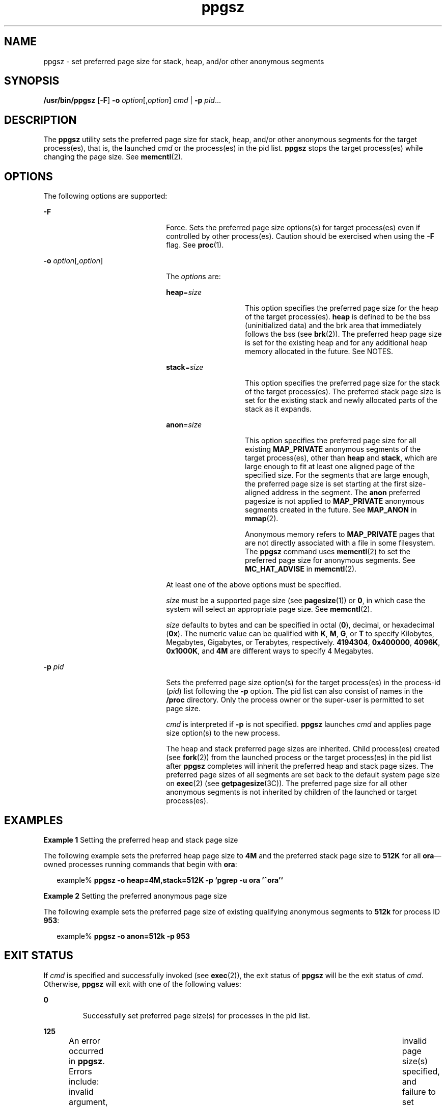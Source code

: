 '\" te
.\" CDDL HEADER START
.\"
.\" The contents of this file are subject to the terms of the
.\" Common Development and Distribution License (the "License").  
.\" You may not use this file except in compliance with the License.
.\"
.\" You can obtain a copy of the license at usr/src/OPENSOLARIS.LICENSE
.\" or http://www.opensolaris.org/os/licensing.
.\" See the License for the specific language governing permissions
.\" and limitations under the License.
.\"
.\" When distributing Covered Code, include this CDDL HEADER in each
.\" file and include the License file at usr/src/OPENSOLARIS.LICENSE.
.\" If applicable, add the following below this CDDL HEADER, with the
.\" fields enclosed by brackets "[]" replaced with your own identifying
.\" information: Portions Copyright [yyyy] [name of copyright owner]
.\"
.\" CDDL HEADER END
.\" Copyright (c) 2003, Sun Microsystems, Inc. All Rights Reserved
.TH ppgsz 1 "23 Jan 2003" "SunOS 5.11" "User Commands"
.SH NAME
ppgsz \- set preferred page size for stack, heap, and/or other anonymous segments
.SH SYNOPSIS
.LP
.nf
\fB/usr/bin/ppgsz\fR [\fB-F\fR] \fB-o\fR \fIoption\fR[,\fIoption\fR] \fIcmd\fR | \fB-p\fR \fIpid\fR...
.fi

.SH DESCRIPTION
.LP
The \fBppgsz\fR utility sets the preferred page size for stack, heap, and/or other anonymous segments for the target process(es), that is, the launched \fIcmd\fR or the process(es) in the pid list. \fBppgsz\fR stops the target process(es) while changing the page size. See \fBmemcntl\fR(2).
.SH OPTIONS
.LP
The following options are supported:
.sp
.ne 2
.mk
.na
\fB\fB-F\fR\fR
.ad
.RS 22n
.rt  
Force. Sets the preferred page size options(s) for target process(es) even if controlled by other process(es). Caution should be exercised when using the \fB-F\fR flag. See \fBproc\fR(1).
.RE

.sp
.ne 2
.mk
.na
\fB\fB-o\fR \fIoption\fR[,\fIoption\fR]\fR
.ad
.RS 22n
.rt  
The \fIoption\fRs are:
.sp
.ne 2
.mk
.na
\fB\fBheap\fR=\fIsize\fR\fR
.ad
.RS 14n
.rt  
This option specifies the preferred page size for the heap of the target process(es). \fBheap\fR is defined to be the bss (uninitialized data) and the brk area that immediately follows the bss (see \fBbrk\fR(2)). The preferred heap page size is set for the existing
heap and for any additional heap memory allocated in the future. See NOTES.
.RE

.sp
.ne 2
.mk
.na
\fB\fBstack\fR=\fIsize\fR\fR
.ad
.RS 14n
.rt  
This option specifies the preferred page size for the stack of the target process(es). The preferred stack page size is set for the existing stack and newly allocated parts of the stack as it expands.
.RE

.sp
.ne 2
.mk
.na
\fB\fBanon\fR=\fIsize\fR\fR
.ad
.RS 14n
.rt  
This option specifies the preferred page size for all existing \fBMAP_PRIVATE\fR anonymous segments of the target process(es),  other than \fBheap\fR and \fBstack\fR, which are large enough to fit at least one aligned page of the specified size. For the segments that are large enough, the preferred page size is set starting at the first size-aligned address in the
segment. The \fBanon\fR preferred pagesize is not applied to \fBMAP_PRIVATE\fR anonymous segments created in the future. See \fBMAP_ANON\fR in \fBmmap\fR(2).
.sp
Anonymous memory refers to \fBMAP_PRIVATE\fR pages that are not directly associated with a file in some filesystem. The \fBppgsz\fR command uses \fBmemcntl\fR(2) to set the preferred page size for anonymous segments. See \fBMC_HAT_ADVISE\fR in \fBmemcntl\fR(2).
.RE

At least one of the above options must be specified.
.sp
\fIsize\fR must be a supported page size (see \fBpagesize\fR(1)) or \fB0\fR, in which case the system will select an appropriate page size. See \fBmemcntl\fR(2).
.sp
\fIsize\fR defaults to bytes and can be specified in octal (\fB0\fR), decimal, or hexadecimal (\fB0x\fR). The numeric value can be qualified with \fBK\fR, \fBM\fR, \fBG\fR, or \fBT\fR to specify Kilobytes, Megabytes, Gigabytes, or Terabytes, respectively. \fB4194304\fR, \fB0x400000\fR, \fB4096K\fR, \fB0x1000K\fR, and \fB4M\fR are
different ways to specify 4 Megabytes.
.RE

.sp
.ne 2
.mk
.na
\fB\fB-p\fR \fIpid\fR\fR
.ad
.RS 22n
.rt  
Sets the preferred page size option(s) for the target process(es) in the process-id (\fIpid\fR) list following the \fB-p\fR option. The pid list can also consist of names in the \fB/proc\fR directory. Only the process owner or the super-user is permitted to set page size.
.sp
\fIcmd\fR is interpreted if \fB-p\fR is not specified. \fBppgsz\fR launches \fIcmd\fR and applies page size option(s) to the new process.
.sp
The heap and stack preferred page sizes are inherited. Child process(es) created (see \fBfork\fR(2)) from the launched process or the target process(es) in the pid list after \fBppgsz\fR completes will inherit the preferred heap and stack page sizes. The preferred page sizes of all segments are set back to the default system page size on \fBexec\fR(2) (see \fBgetpagesize\fR(3C)). The preferred page size for all other anonymous segments is not inherited by children of the launched or target process(es).
.RE

.SH EXAMPLES
.LP
\fBExample 1 \fRSetting the preferred heap and stack page size
.LP
The following example sets the preferred heap page size to \fB4M\fR and the preferred stack page size to \fB512K\fR for all \fBora\fR\(emowned processes running commands that begin with \fBora\fR:

.sp
.in +2
.nf
example% \fBppgsz -o heap=4M,stack=512K -p `pgrep -u ora '^ora'`\fR
.fi
.in -2
.sp

.LP
\fBExample 2 \fRSetting the preferred anonymous page size
.LP
The following example sets the preferred page size of existing qualifying anonymous segments to \fB512k\fR for process ID \fB953\fR:

.sp
.in +2
.nf
example% \fBppgsz -o anon=512k -p 953\fR
.fi
.in -2
.sp

.SH EXIT STATUS
.LP
If \fIcmd\fR is specified and successfully invoked (see \fBexec\fR(2)), the exit status of \fBppgsz\fR will be the exit status of \fIcmd\fR. Otherwise, \fBppgsz\fR will exit with one of the following values:
.sp
.ne 2
.mk
.na
\fB\fB0\fR \fR
.ad
.RS 7n
.rt  
Successfully set preferred page size(s) for processes in the pid list.
.RE

.sp
.ne 2
.mk
.na
\fB\fB125\fR\fR
.ad
.RS 7n
.rt  
An error occurred in \fBppgsz\fR. Errors include: invalid argument, 	invalid page size(s) specified, and failure to set preferred page size(s) for one or more processes in the pid list or \fIcmd\fR.
.RE

.sp
.ne 2
.mk
.na
\fB\fB126\fR\fR
.ad
.RS 7n
.rt  
\fIcmd\fR was found but could not be invoked.
.RE

.sp
.ne 2
.mk
.na
\fB\fB127\fR\fR
.ad
.RS 7n
.rt  
\fIcmd\fR could not be found.
.RE

.SH FILES
.sp
.ne 2
.mk
.na
\fB\fB/proc/*\fR \fR
.ad
.RS 29n
.rt  
Process files.
.RE

.sp
.ne 2
.mk
.na
\fB\fB/usr/lib/ld/map.bssalign\fR \fR
.ad
.RS 29n
.rt  
A template link-editor \fBmapfile\fR for aligning bss (see NOTES).
.RE

.SH ATTRIBUTES
.LP
See \fBattributes\fR(5) for descriptions of the following attributes:
.sp

.sp
.TS
tab() box;
cw(2.75i) |cw(2.75i) 
lw(2.75i) |lw(2.75i) 
.
ATTRIBUTE TYPEATTRIBUTE VALUE
_
AvailabilitySUNWesu (32-bit)
SUNWesxu (64-bit)
_
Interface StabilityEvolving
.TE

.SH SEE ALSO
.LP
\fBld\fR(1), \fBmpss.so.1\fR(1), \fBpagesize\fR(1), \fBpgrep\fR(1), \fBpmap\fR(1), \fBproc\fR(1), \fBbrk\fR(2), \fBexec\fR(2), \fBfork\fR(2), \fBmemcntl\fR(2), \fBmmap\fR(2), \fBsbrk\fR(2), \fBgetpagesize\fR(3C), \fBproc\fR(4), \fBattributes\fR(5)
.LP
\fI\fR
.SH NOTES
.LP
Due to resource constraints, the setting of the preferred page size does not necessarily guarantee that the target process(es) will get the preferred page size. Use \fBpmap\fR(1) to view the \fIactual\fR heap and stack page sizes of the target process(es) (see \fBpmap\fR \fB-s\fR option).
.LP
Large pages are required to be mapped at addresses that are multiples of the size of the large page. Given that the heap is typically not large page aligned, the starting portions of the heap (below the first large page aligned address) are mapped with the system memory page size. See \fBgetpagesize\fR(3C).
.LP
To provide a heap that will be mapped with a large page size, an application can be built using a link-editor (\fBld\fR(1)) \fBmapfile\fR containing the \fBbss\fR segment declaration directive. Refer to the section Mapfile Option in the \fI\fR for more details of this directive
and the template \fBmapfile\fR provided in \fB/usr/lib/ld/map.bssalign\fR. Users are cautioned that an alignment specification may be machine-specific and may lose its benefit on different hardware platforms. A more flexible means of requesting the most optimal underlying page size may evolve in future releases.
.LP
\fBmpss.so.1\fR(1), a preloadable shared object, can also be used to set the preferred stack and/or heap page sizes.
